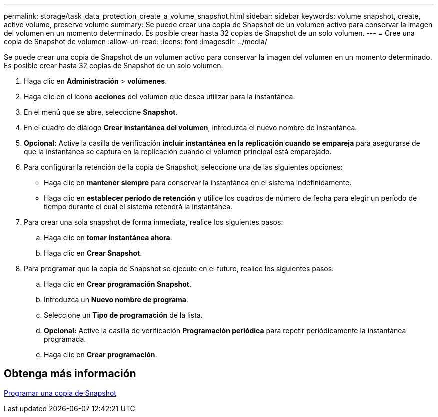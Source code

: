 ---
permalink: storage/task_data_protection_create_a_volume_snapshot.html 
sidebar: sidebar 
keywords: volume snapshot, create, active volume, preserve volume 
summary: Se puede crear una copia de Snapshot de un volumen activo para conservar la imagen del volumen en un momento determinado. Es posible crear hasta 32 copias de Snapshot de un solo volumen. 
---
= Cree una copia de Snapshot de volumen
:allow-uri-read: 
:icons: font
:imagesdir: ../media/


[role="lead"]
Se puede crear una copia de Snapshot de un volumen activo para conservar la imagen del volumen en un momento determinado. Es posible crear hasta 32 copias de Snapshot de un solo volumen.

. Haga clic en *Administración* > *volúmenes*.
. Haga clic en el icono *acciones* del volumen que desea utilizar para la instantánea.
. En el menú que se abre, seleccione *Snapshot*.
. En el cuadro de diálogo *Crear instantánea del volumen*, introduzca el nuevo nombre de instantánea.
. *Opcional:* Active la casilla de verificación *incluir instantánea en la replicación cuando se empareja* para asegurarse de que la instantánea se captura en la replicación cuando el volumen principal está emparejado.
. Para configurar la retención de la copia de Snapshot, seleccione una de las siguientes opciones:
+
** Haga clic en *mantener siempre* para conservar la instantánea en el sistema indefinidamente.
** Haga clic en *establecer período de retención* y utilice los cuadros de número de fecha para elegir un período de tiempo durante el cual el sistema retendrá la instantánea.


. Para crear una sola snapshot de forma inmediata, realice los siguientes pasos:
+
.. Haga clic en *tomar instantánea ahora*.
.. Haga clic en ** Crear Snapshot**.


. Para programar que la copia de Snapshot se ejecute en el futuro, realice los siguientes pasos:
+
.. Haga clic en *Crear programación Snapshot*.
.. Introduzca un *Nuevo nombre de programa*.
.. Seleccione un *Tipo de programación* de la lista.
.. *Opcional:* Active la casilla de verificación *Programación periódica* para repetir periódicamente la instantánea programada.
.. Haga clic en *Crear programación*.






== Obtenga más información

xref:task_data_protection_schedule_a_snapshot_task.adoc[Programar una copia de Snapshot]
